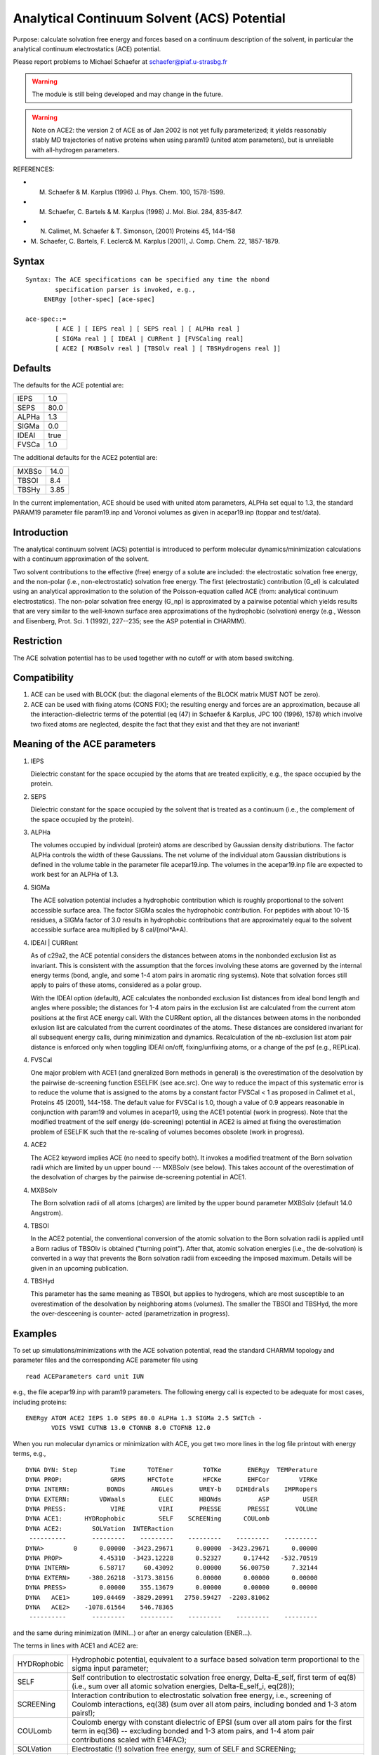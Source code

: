 .. py:module:: ace

============================================
Analytical Continuum Solvent (ACS) Potential
============================================

Purpose: calculate solvation free energy and forces based on
a continuum description of the solvent, in particular the analytical
continuum electrostatics (ACE) potential.

Please report problems to Michael Schaefer at schaefer@piaf.u-strasbg.fr

.. warning::
   The module is still being developed and may change in the future.

.. warning::
   Note on ACE2: the version 2 of ACE as of Jan 2002 is not yet fully
   parameterized; it yields reasonably stably MD trajectories of native
   proteins when using param19 (united atom parameters), but is         
   unreliable with all-hydrogen parameters.                             


REFERENCES:

*  M. Schaefer & M. Karplus (1996) J. Phys. Chem. 100, 1578-1599.
*  M. Schaefer, C. Bartels & M. Karplus (1998) J. Mol. Biol. 284, 835-847.
*  N. Calimet, M. Schaefer & T. Simonson, (2001) Proteins 45, 144-158
*  M. Schaefer, C. Bartels, F. Leclerc& M. Karplus (2001),
   J. Comp. Chem. 22, 1857-1879.


.. _ace_syntax:

Syntax
------

::

   Syntax: The ACE specifications can be specified any time the nbond 
           specification parser is invoked, e.g., 
   	ENERgy [other-spec] [ace-spec]

   ace-spec::=
           [ ACE ] [ IEPS real ] [ SEPS real ] [ ALPHa real ]
           [ SIGMa real ] [ IDEAl | CURRent ] [FVSCaling real]
           [ ACE2 [ MXBSolv real ] [TBSOlv real ] [ TBSHydrogens real ]]
 

.. _ace_defaults:

Defaults
--------

The defaults for the ACE potential are:

===== ====
IEPS	1.0
SEPS	80.0
ALPHa	1.3
SIGMa	0.0
IDEAl true
FVSCa 1.0
===== ====

The additional defaults for the ACE2 potential are:

=====   ====
MXBSo   14.0
TBSOl   8.4
TBSHy   3.85
=====   ====

In the current implementation, ACE should be used with united atom parameters,
ALPHa set equal to 1.3, the standard PARAM19 parameter file param19.inp and
Voronoi volumes as given in acepar19.inp (toppar and test/data).


.. _ace_function:

Introduction
------------

The analytical continuum solvent (ACS) potential is introduced to
perform molecular dynamics/minimization calculations with a continuum
approximation of the solvent.

Two solvent contributions to the effective (free) energy of a solute
are included: the electrostatic solvation free energy, and the
non-polar (i.e., non-electrostatic) solvation free energy.
The first (electrostatic) contribution (G_el) is calculated using an
analytical approximation to the solution of the Poisson-equation
called ACE (from: analytical continuum electrostatics).
The non-polar solvation free energy (G_np) is approximated by a pairwise
potential which yields results that are very similar to the well-known
surface area approximations of the hydrophobic (solvation) energy
(e.g., Wesson and Eisenberg, Prot. Sci. 1 (1992), 227--235; see
the ASP potential in CHARMM).

Restriction
-----------

The ACE solvation potential has to be used together with no cutoff or with
atom based switching.

Compatibility
-------------
1. ACE can be used with BLOCK (but: the diagonal elements of the BLOCK
   matrix MUST NOT be zero).

2. ACE can be used with fixing atoms (CONS FIX); the resulting energy and
   forces are an approximation, because all the interaction-dielectric terms
   of the potential (eq (47) in Schaefer & Karplus, JPC 100 (1996), 1578)
   which involve two fixed atoms are neglected, despite the fact that they
   exist and that they are not invariant!

Meaning of the ACE parameters
-----------------------------

1.  IEPS 

    Dielectric constant for the space occupied by the atoms that are treated
    explicitly, e.g., the space occupied by the protein.

2.  SEPS

    Dielectric constant for the space occupied by the solvent that is treated
    as a continuum (i.e., the complement of the space occupied by the protein).

3.  ALPHa

    The volumes occupied by individual (protein) atoms are described by
    Gaussian density distributions. The factor ALPHa controls the width of these 
    Gaussians. The net volume of the individual atom Gaussian distributions is
    defined in the volume table in the parameter file acepar19.inp.
    The volumes in the acepar19.inp file are expected to work best
    for an ALPHa of 1.3.

4.  SIGMa

    The ACE solvation potential includes a hydrophobic contribution
    which is roughly proportional to the solvent accessible surface area.
    The factor SIGMa scales the hydrophobic contribution. For peptides
    with about 10-15 residues, a SIGMa factor of 3.0 results in hydrophobic
    contributions that are approximately equal to the solvent accessible 
    surface area multiplied by 8 cal/(mol*A*A).

4.  IDEAl | CURRent
    
    As of c29a2, the ACE potential considers the distances between atoms
    in the nonbonded exclusion list as invariant. This is consistent with
    the assumption that the forces involving these atoms are governed by
    the internal energy terms (bond, angle, and some 1-4 atom pairs in
    aromatic ring systems). Note that solvation forces still apply to
    pairs of these atoms, considered as a polar group.
    
    With the IDEAl option (default), ACE calculates the nonbonded exclusion
    list distances from ideal bond length and angles where possible; the
    distances for 1-4 atom pairs in the exclusion list are calculated
    from the current atom positions at the first ACE energy call.
    With the CURRent option, all the distances between atoms in
    the nonbonded exlusion list are calculated from the current
    coordinates of the atoms. These distances are considered invariant
    for all subsequent energy calls, during minimization and dynamics.
    Recalculation of the nb-exclusion list atom pair distance is
    enforced only when toggling IDEAl on/off, fixing/unfixing atoms,
    or a change of the psf (e.g., REPLica).
    
4.  FVSCal

    One major problem with ACE1 (and gneralized Born methods in general)
    is the overestimation of the desolvation by the pairwise de-screening
    function ESELFIK (see ace.src). One way to reduce the impact of this
    systematic error is to reduce the volume that is assigned to the atoms
    by a constant factor FVSCal < 1 as proposed in Calimet et al., Proteins
    45 (2001), 144-158. The default value for FVSCal is 1.0, though a value
    of 0.9 appears reasonable in conjunction with param19 and volumes
    in acepar19, using the ACE1 potential (work in progress). Note that
    the modified treatment of the self energy (de-screening) potential
    in ACE2 is aimed at fixing the overestimation problem of ESELFIK
    such that the re-scaling of volumes becomes obsolete (work in progress).
    
4.  ACE2

    The ACE2 keyword implies ACE (no need to specify both). It invokes
    a modified treatment of the Born solvation radii which are limited
    by un upper bound --- MXBSolv (see below). This takes account of the
    overestimation of the desolvation of charges by the pairwise de-screening
    potential in ACE1.
    
4.  MXBSolv

    The Born solvation radii of all atoms (charges) are limited
    by the upper bound parameter MXBSolv (default 14.0 Angstrom).
    
4.  TBSOl

    In the ACE2 potential, the conventional conversion of the atomic
    solvation to the Born solvation radii is applied until a Born radius
    of TBSOlv is obtained ("turning point"). After that, atomic solvation
    energies (i.e., the de-solvation) is converted in a way that prevents
    the Born solvation radii from exceeding the imposed maximum.
    Details will be given in an upcoming publication. 
    
4.  TBSHyd

    This parameter has the same meaning as TBSOl, but applies
    to hydrogens, which are most susceptible to an overestimation
    of the desolvation by neighboring atoms (volumes). The smaller
    the TBSOl and TBSHyd, the more the over-desceening is counter-
    acted (parametrization in progress).


.. _ace_examples:

Examples
--------

To set up simulations/minimizations with the ACE solvation potential,
read the standard CHARMM topology and parameter files and the corresponding
ACE parameter file using

::

   read ACEParameters card unit IUN

e.g., the file acepar19.inp with param19 parameters.
The following energy call is expected to be adequate for most cases,
including proteins:

::

   ENERgy ATOM ACE2 IEPS 1.0 SEPS 80.0 ALPHa 1.3 SIGMa 2.5 SWITch -
          VDIS VSWI CUTNB 13.0 CTONNB 8.0 CTOFNB 12.0

When you run molecular dynamics or minimization with ACE, you get
two more lines in the log file printout with energy terms, e.g.,

::

   DYNA DYN: Step         Time      TOTEner        TOTKe       ENERgy  TEMPerature
   DYNA PROP:             GRMS      HFCTote        HFCKe       EHFCor        VIRKe
   DYNA INTERN:          BONDs       ANGLes       UREY-b    DIHEdrals    IMPRopers
   DYNA EXTERN:        VDWaals         ELEC       HBONds          ASP         USER
   DYNA PRESS:            VIRE         VIRI       PRESSE       PRESSI       VOLUme
   DYNA ACE1:      HYDRophobic         SELF    SCREENing      COULomb 
   DYNA ACE2:        SOLVation  INTERaction 
    ----------       ---------    ---------    ---------    ---------    ---------
   DYNA>        0      0.00000  -3423.29671      0.00000  -3423.29671      0.00000
   DYNA PROP>          4.45310  -3423.12228      0.52327      0.17442   -532.70519
   DYNA INTERN>        6.58717     60.43092      0.00000     56.00750      7.32144
   DYNA EXTERN>     -380.26218  -3173.38156      0.00000      0.00000      0.00000
   DYNA PRESS>         0.00000    355.13679      0.00000      0.00000      0.00000
   DYNA   ACE1>      109.04469  -3829.20991   2750.59427  -2203.81062
   DYNA   ACE2>    -1078.61564    546.78365
    ----------       ---------    ---------    ---------    ---------    ---------

and the same during minimization (MINI...) or after
an energy calculation (ENER...).

The terms in lines with ACE1 and ACE2 are:

===========  ==================================================================
HYDRophobic  Hydrophobic potential, equivalent to a surface based
             solvation term proportional to the sigma input parameter;

SELF         Self contribution to electrostatic solvation free energy,
             Delta-E_self, first term of eq(8) (i.e., sum over all atomic
             solvation energies, Delta-E_self_i, eq(28));

SCREENing    Interaction contribution to electrostatic solvation free energy,
             i.e., screening of Coulomb interactions, eq(38) (sum over all
             atom pairs, including bonded and 1-3 atom pairs!);

COULomb      Coulomb energy with constant dielectric of EPSI (sum over
             all atom pairs for the first term in eq(36) -- excluding
             bonded and 1-3 atom pairs, and 1-4 atom pair contributions
             scaled with E14FAC);

SOLVation    Electrostatic (!) solvation free energy, sum of SELF and
             SCREENing;

INTERaction  Electrostatic interaction, sum of SCREENing and COULomb
             (eq(36), but taking account of the bonded, 1-3, and 1-4
             exclusion in the Coulomb term, see above).
===========  ==================================================================

The term "ELEC" in line "DYNA EXTERN>..." is the total electrostatic energy: 

===========  ==================================================================
ELEC:        Sum of SELF, SCREENing, COULomb.
===========  ==================================================================

Equation numbers refer to Schaefer & Karplus, J. Phys. Chem. 100 (1996), 1578.

See also: test cases c27test/ace1.inp and c29test/ace_v2.inp.


